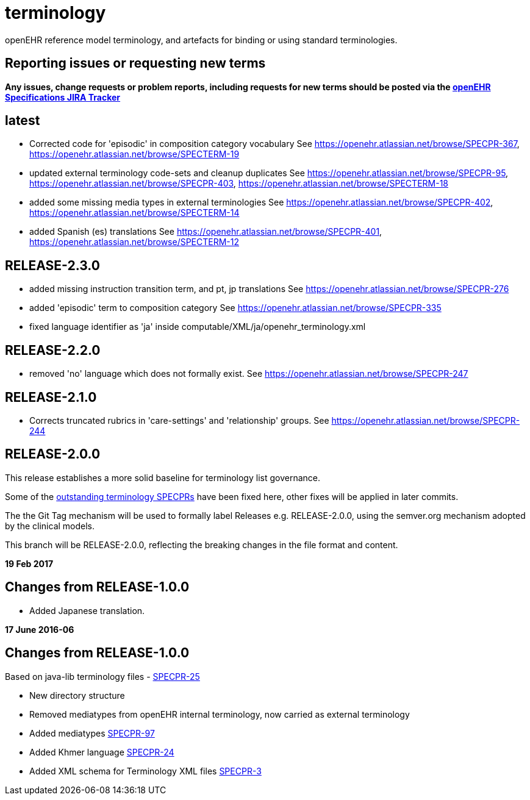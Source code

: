 = terminology

openEHR reference model terminology, and artefacts for binding or using standard terminologies.

== Reporting issues or requesting new terms
*Any issues, change requests or problem reports, including requests for new terms should be posted via the https://openehr.atlassian.net/projects/SPECPR[openEHR Specifications JIRA Tracker]*

== latest

- Corrected code for 'episodic' in composition category vocabulary
See https://openehr.atlassian.net/browse/SPECPR-367, https://openehr.atlassian.net/browse/SPECTERM-19

- updated external terminology code-sets and cleanup duplicates
See https://openehr.atlassian.net/browse/SPECPR-95, https://openehr.atlassian.net/browse/SPECPR-403, https://openehr.atlassian.net/browse/SPECTERM-18

- added some missing media types in external terminologies
See https://openehr.atlassian.net/browse/SPECPR-402, https://openehr.atlassian.net/browse/SPECTERM-14

- added Spanish (es) translations
See https://openehr.atlassian.net/browse/SPECPR-401, https://openehr.atlassian.net/browse/SPECTERM-12

== RELEASE-2.3.0

- added missing instruction transition term, and pt, jp translations
See https://openehr.atlassian.net/browse/SPECPR-276

- added 'episodic' term to composition category
See https://openehr.atlassian.net/browse/SPECPR-335

- fixed language identifier as 'ja' inside computable/XML/ja/openehr_terminology.xml

== RELEASE-2.2.0

- removed 'no' language which does not formally exist.
See https://openehr.atlassian.net/browse/SPECPR-247

== RELEASE-2.1.0

- Corrects truncated rubrics in 'care-settings' and 'relationship' groups.
See https://openehr.atlassian.net/browse/SPECPR-244

== RELEASE-2.0.0

This release establishes a more solid baseline for terminology list governance.

Some of the https://openehr.atlassian.net/browse/SPECPR-95?jql=project%20%3D%20SPECPR%20AND%20component%20%3D%20%22openEHR%20Terminology%22[outstanding terminology SPECPRs] have been fixed here, other fixes will be applied in later commits.

The the Git Tag mechanism will be used to formally label Releases e.g. RELEASE-2.0.0, using the semver.org mechanism adopted by the clinical models.

This branch will be RELEASE-2.0.0, reflecting the breaking changes in the file format and content.

**19 Feb 2017**

== Changes from RELEASE-1.0.0

* Added Japanese translation.


**17 June 2016-06**

== Changes from RELEASE-1.0.0

Based on java-lib terminology files - https://openehr.atlassian.net/browse/SPECPR-25[SPECPR-25]

* New directory structure
* Removed mediatypes from openEHR internal terminology, now carried as external terminology
* Added mediatypes https://openehr.atlassian.net/browse/SPECPR-97[SPECPR-97]
* Added Khmer language https://openehr.atlassian.net/browse/SPECPR-24[SPECPR-24]
* Added XML schema for Terminology XML files https://openehr.atlassian.net/browse/SPECPR-3[SPECPR-3]
